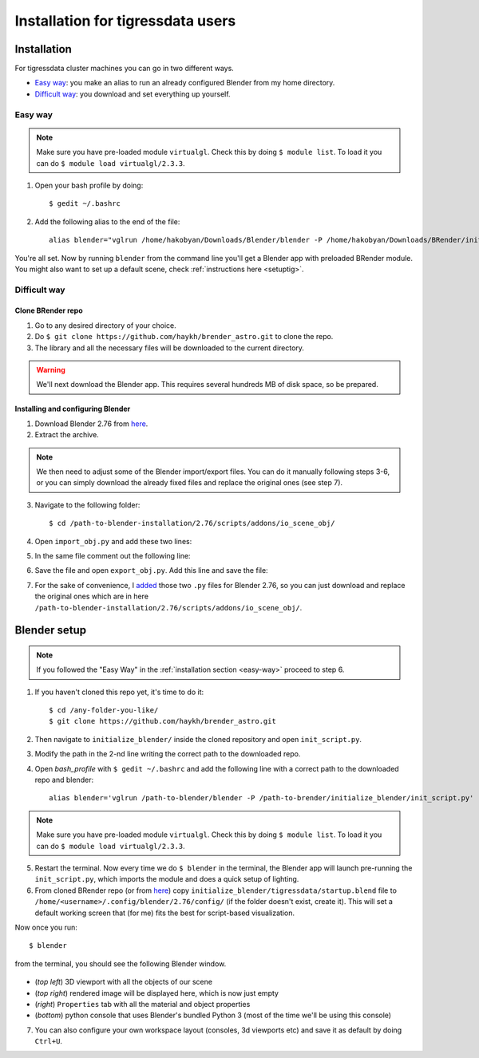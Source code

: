 Installation for tigressdata users
**************************************

Installation
================================

For tigressdata cluster machines you can go in two different ways.

- `Easy way`_: you make an alias to run an already configured Blender from my home directory.
- `Difficult way`_: you download and set everything up yourself.

.. _easy-way:

Easy way
------------

.. note::

    Make sure you have pre-loaded module ``virtualgl``. Check this by doing ``$ module list``. To load it you can do ``$ module load virtualgl/2.3.3``.

1. Open your bash profile by doing::

    $ gedit ~/.bashrc

2. Add the following alias to the end of the file::

    alias blender="vglrun /home/hakobyan/Downloads/Blender/blender -P /home/hakobyan/Downloads/BRender/initialize_blender/init_script.py"

You're all set. Now by running ``blender`` from the command line you'll get a Blender app with preloaded BRender module. You might also want to set up a default scene, check :ref:`instructions here <setuptig>`.

Difficult way
---------------------

Clone BRender repo
++++++++++++++++++++++++

1. Go to any desired directory of your choice.
2. Do ``$ git clone https://github.com/haykh/brender_astro.git`` to clone the repo.
3. The library and all the necessary files will be downloaded to the current directory.

.. warning::

    We'll next download the Blender app. This requires several hundreds MB of disk space, so be prepared.


Installing and configuring Blender
++++++++++++++++++++++++++++++++++++++++++++++++
1. Download Blender 2.76 from `here <http://download.blender.org/release/Blender2.76/blender-2.76-linux-glibc211-x86_64.tar.bz2>`_.
2. Extract the archive.

.. note::

    We then need to adjust some of the Blender import/export files. You can do it manually following steps 3-6, or you can simply download the already fixed files and replace the original ones (see step 7).

3. Navigate to the following folder::

	$ cd /path-to-blender-installation/2.76/scripts/addons/io_scene_obj/

4. Open ``import_obj.py`` and add these two lines:

.. code-block:: python
    :emphasize-lines: 5,6

    # ...
    elif line_id == b'tf':
        # rgb, filter color, blender has no support for this.
        pass
    elif line_id == b'em': # ADD THIS LINE (BRender)
        context_material.emit = float_func(line_split[1]) # ADD THIS LINE (BRender)
    elif line_id == b'illum':
        illum = int(line_split[1])
    # ...

5. In the same file comment out the following line:

.. code-block:: python
    :emphasize-lines: 5

    # ...
    if emit_value > 1e-6:
        # We have to adapt it to diffuse color too...
        emit_value /= sum(context_material.diffuse_color) / 3.0
    # context_material.emit = emit_value # <- COMMENT THIS LINE OUT (BRender)
    if not do_ambient:
    	context_material.ambient = 0.0
    # ...

6. Save the file and open ``export_obj.py``. Add this line and save the file::

.. code-block:: python
    :emphasize-lines: 6

    # ...
    	elif mat.use_transparency and mat.transparency_method == 'RAYTRACE':
    		fw('illum 9\n')  # 'Glass' transparency and no Ray trace reflection... fuzzy matching, but...
    	else:
    		fw('illum 2\n')  # light normaly
    	fw('em %.6f\n' % mat.emit) # ADD THIS LINE (BRender)
    else:
        # Write a dummy material here?
    # ...

7. For the sake of convenience, I `added <https://github.com/haykh/brender_astro/tree/master/blender_files/2.76_tigressdata>`_ those two ``.py`` files for Blender 2.76, so you can just download and replace the original ones which are in here ``/path-to-blender-installation/2.76/scripts/addons/io_scene_obj/``.

.. _setuptig:

Blender setup
======================================

.. note::

    If you followed the "Easy Way" in the :ref:`installation section <easy-way>` proceed to step 6.

1. If you haven't cloned this repo yet, it's time to do it::

    $ cd /any-folder-you-like/
    $ git clone https://github.com/haykh/brender_astro.git

2. Then navigate to ``initialize_blender/`` inside the cloned repository and open ``init_script.py``.
3. Modify the path in the 2-nd line writing the correct path to the downloaded repo.
4. Open `bash_profile` with ``$ gedit ~/.bashrc`` and add the following line with a correct path to the downloaded repo and blender::

    alias blender='vglrun /path-to-blender/blender -P /path-to-brender/initialize_blender/init_script.py'

.. note::

    Make sure you have pre-loaded module ``virtualgl``. Check this by doing ``$ module list``. To load it you can do ``$ module load virtualgl/2.3.3``.

5. Restart the terminal. Now every time we do ``$ blender`` in the terminal, the Blender app will launch pre-running the ``init_script.py``, which imports the module and does a quick setup of lighting.

6. From cloned BRender repo (or from `here <https://github.com/haykh/brender_astro/tree/master/initialize_blender/tigressdata>`_) copy ``initialize_blender/tigressdata/startup.blend`` file to ``/home/<username>/.config/blender/2.76/config/`` (if the folder doesn't exist, create it). This will set a default working screen that (for me) fits the best for script-based visualization.

Now once you run::

    $ blender

from the terminal, you should see the following Blender window.

.. figure::  /images/img_3.png
   :align:   center

- (*top left*) 3D viewport with all the objects of our scene
- (*top right*) rendered image will be displayed here, which is now just empty
- (*right*) ``Properties`` tab with all the material and object properties
- (*bottom*) python console that uses Blender's bundled Python 3 (most of the time we'll be using this console)

7. You can also configure your own workspace layout (consoles, 3d viewports etc) and save it as default by doing ``Ctrl+U``.
